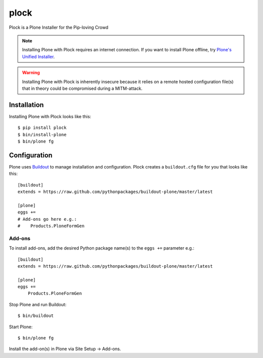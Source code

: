 plock
=====

Plock is a Plone Installer for the Pip-loving Crowd

.. Note:: Installing Plone with Plock requires an internet connection. If you want to install Plone offline, try `Plone's Unified Installer <http://plone.org/download>`_.

.. Warning:: Installing Plone with Plock is inherently insecure because it relies on a remote hosted configuration file(s) that in theory could be compromised during a MITM-attack.

Installation
------------

Installing Plone with Plock looks like this::

    $ pip install plock
    $ bin/install-plone
    $ bin/plone fg

Configuration
-------------

Plone uses `Buildout <https://pypi.python.org/pypi/zc.buildout>`_ to manage installation and configuration. Plock creates a ``buildout.cfg`` file for you that looks like this::

    [buildout]
    extends = https://raw.github.com/pythonpackages/buildout-plone/master/latest

    [plone]
    eggs +=
    # Add-ons go here e.g.:
    #    Products.PloneFormGen

Add-ons 
~~~~~~~

To install add-ons, add the desired Python package name(s) to the ``eggs +=`` parameter e.g.::

    [buildout]
    extends = https://raw.github.com/pythonpackages/buildout-plone/master/latest

    [plone]
    eggs +=
        Products.PloneFormGen

Stop Plone and run Buildout::

    $ bin/buildout

Start Plone::

    $ bin/plone fg

Install the add-on(s) in Plone via Site Setup -> Add-ons.
